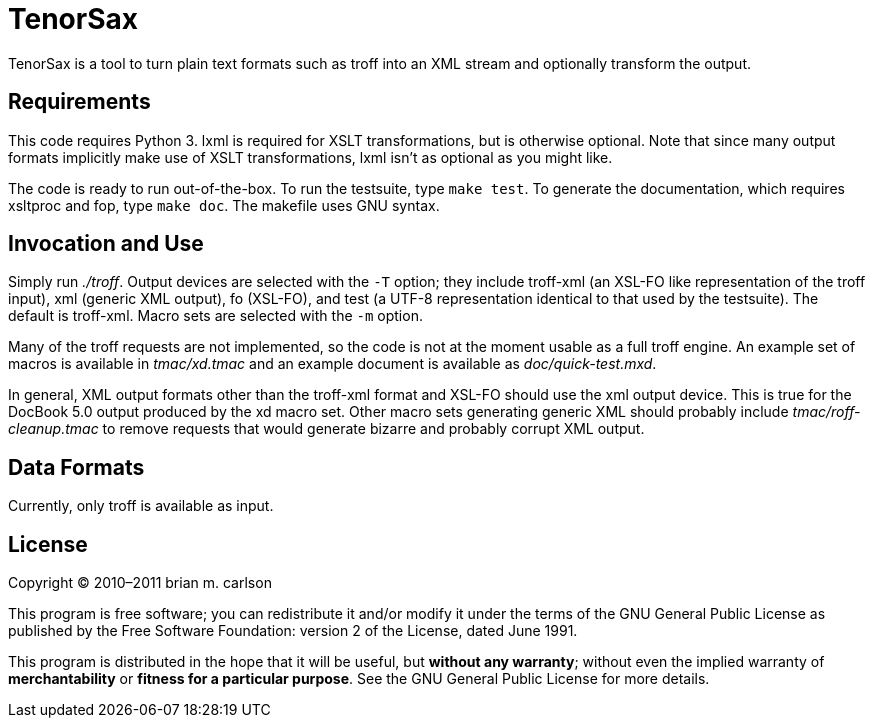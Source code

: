 TenorSax
========

TenorSax is a tool to turn plain text formats such as troff into an XML stream
and optionally transform the output.

Requirements
------------

This code requires Python 3.  lxml is required for XSLT transformations, but is
otherwise optional.  Note that since many output formats implicitly make use of
XSLT transformations, lxml isn't as optional as you might like.

The code is ready to run out-of-the-box.  To run the testsuite, type +make
test+.  To generate the documentation, which requires xsltproc and fop, type
+make doc+.  The makefile uses GNU syntax.

Invocation and Use
------------------

Simply run './troff'.  Output devices are selected with the +-T+ option; they
include troff-xml (an XSL-FO like representation of the troff input), xml
(generic XML output), fo (XSL-FO), and test (a UTF-8 representation identical to
that used by the testsuite).  The default is troff-xml.  Macro sets are selected
with the +-m+ option.

Many of the troff requests are not implemented, so the code is not at the moment
usable as a full troff engine.  An example set of macros is available in
'tmac/xd.tmac' and an example document is available as 'doc/quick-test.mxd'.

In general, XML output formats other than the troff-xml format and XSL-FO should
use the xml output device.  This is true for the DocBook 5.0 output produced by
the xd macro set.  Other macro sets generating generic XML should probably
include 'tmac/roff-cleanup.tmac' to remove requests that would generate bizarre
and probably corrupt XML output.

Data Formats
------------

Currently, only troff is available as input.

License
-------

Copyright © 2010–2011 brian m. carlson

This program is free software; you can redistribute it and/or modify
it under the terms of the GNU General Public License as published by
the Free Software Foundation: version 2 of the License, dated June 1991.

This program is distributed in the hope that it will be useful,
but *without any warranty*; without even the implied warranty of
*merchantability* or *fitness for a particular purpose*.  See the
GNU General Public License for more details.

// vim: set ft=asciidoc:
